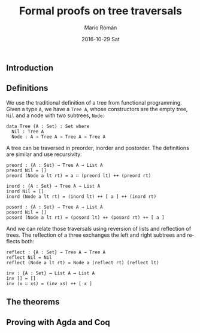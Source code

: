 #+TITLE:       Formal proofs on tree traversals 
#+AUTHOR:      Mario Román
#+EMAIL:       mromang08@gmail.com
#+DATE:        2016-10-29 Sat
#+URI:         /blog/%y/%m/%d/unbalanced-heaps
#+KEYWORDS:    
#+TAGS:        data structures, math, agda
#+LANGUAGE:    en
#+OPTIONS:     H:3 num:nil toc:nil \n:nil ::t |:t ^:nil -:nil f:t *:t <:t
#+DESCRIPTION: Using Agda and Coq to prove small theorems on binary trees

** Introduction

** Definitions
We use the traditional definition of a tree from functional programming.
Given a type =A=, we have a =Tree A=, whose constructors are the empty tree, =Nil=
and a node with two subtrees, =Node=:
   
#+BEGIN_SRC
  data Tree (A : Set) : Set where
    Nil : Tree A
    Node : A → Tree A → Tree A → Tree A
#+END_SRC

A tree can be traversed in preorder, inorder and postorder. The definitions are
similar and use recursivity:

#+BEGIN_SRC
  preord : {A : Set} → Tree A → List A
  preord Nil = []
  preord (Node a lt rt) = a ∷ (preord lt) ++ (preord rt)
  
  inord : {A : Set} → Tree A → List A
  inord Nil = []
  inord (Node a lt rt) = (inord lt) ++ [ a ] ++ (inord rt)

  posord : {A : Set} → Tree A → List A
  posord Nil = []
  posord (Node a lt rt) = (posord lt) ++ (posord rt) ++ [ a ]
#+END_SRC

And we can relate those traversals using reversion of lists and reflection of
trees. The reflection of a three exchanges the left and right subtrees and reflects
both:

#+BEGIN_SRC
  reflect : {A : Set} → Tree A → Tree A
  reflect Nil = Nil
  reflect (Node a lt rt) = Node a (reflect rt) (reflect lt)

  inv : {A : Set} → List A → List A
  inv [] = []
  inv (x ∷ xs) = (inv xs) ++ [ x ]
#+END_SRC

** The theorems

** Proving with Agda and Coq
